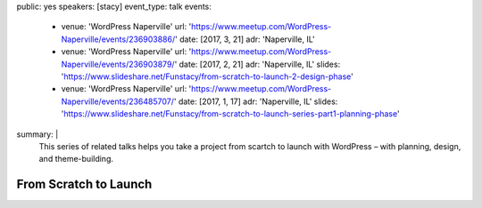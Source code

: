 public: yes
speakers: [stacy]
event_type: talk
events:
  - venue: 'WordPress Naperville'
    url: 'https://www.meetup.com/WordPress-Naperville/events/236903886/'
    date: [2017, 3, 21]
    adr: 'Naperville, IL'
  - venue: 'WordPress Naperville'
    url: 'https://www.meetup.com/WordPress-Naperville/events/236903879/'
    date: [2017, 2, 21]
    adr: 'Naperville, IL'
    slides: 'https://www.slideshare.net/Funstacy/from-scratch-to-launch-2-design-phase'
  - venue: 'WordPress Naperville'
    url: 'https://www.meetup.com/WordPress-Naperville/events/236485707/'
    date: [2017, 1, 17]
    adr: 'Naperville, IL'
    slides: 'https://www.slideshare.net/Funstacy/from-scratch-to-launch-series-part1-planning-phase'
summary: |
  This series of related talks
  helps you take a project
  from scartch to launch with WordPress –
  with planning, design, and theme-building.


From Scratch to Launch
======================
